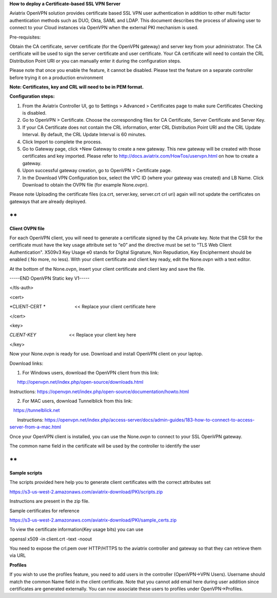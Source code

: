 **How to deploy a Certificate-based SSL VPN Server**

Aviatrix OpenVPN solution provides certificate based SSL VPN user
authentication in addition to other multi factor authentication methods
such as DUO, Okta, SAML and LDAP. This document describes the process of
allowing user to connect to your Cloud instances via OpenVPN when the
external PKI mechanism is used.

Pre-requisites:

Obtain the CA certificate, server certificate (for the OpenVPN gateway)
and server key from your administrator. The CA certificate will be used
to sign the server certificate and user certificate. Your CA certificate
will need to contain the CRL Distribution Point URI or you can manually
enter it during the configuration steps.

Please note that once you enable the feature, it cannot be disabled.
Please test the feature on a separate controller before trying it on a
production environment

**Note: Certificates, key and CRL will need to be in PEM format.**

**Configuration steps:**

1. From the Aviatrix Controller UI, go to Settings > Advanced >
   Certificates page to make sure Certificates Checking is disabled.

2. Go to OpenVPN > Certificate. Choose the corresponding files for CA
   Certificate, Server Certificate and Server Key.

3. If your CA Certificate does not contain the CRL information, enter
   CRL Distribution Point URI and the CRL Update Interval. By default,
   the CRL Update Interval is 60 minutes.

4. Click Import to complete the process.

5. Go to Gateway page, click +New Gateway to create a new gateway. This
   new gateway will be created with those certificates and key imported.
   Please refer to http://docs.aviatrix.com/HowTos/uservpn.html on how
   to create a gateway.

6. Upon successful gateway creation, go to OpenVPN > Certificate page.

7. In the Download VPN Configuration box, select the VPC ID (where your
   gateway was created) and LB Name. Click Download to obtain the OVPN
   file (for example None.ovpn). 

Please note Uploading the certificate files (ca.crt, server.key,
server.crt crl uri) again will not update the certificates on gateways
that are already deployed.

**
**

**Client OVPN file**

For each OpenVPN client, you will need to generate a certificate signed
by the CA private key. Note that the CSR for the certificate must have
the key usage attribute set to “e0” and the directive must be set to
“TLS Web Client Authentication". X509v3 Key Usage e0 stands for Digital
Signature, Non Repudiation, Key Encipherment should be enabled ( No
more, no less). With your client certificate and client key ready, edit
the None.ovpn with a text editor.

At the bottom of the None.ovpn, insert your client certificate and
client key and save the file.

-----END OpenVPN Static key V1-----

</tls-auth>

<cert>

*CLIENT-CERT *                       << Replace your client certificate
here

</cert>

<key>

*CLIENT-KEY*                          << Replace your client key here

</key>

 

Now your None.ovpn is ready for use. Download and install OpenVPN client
on your laptop.

Download links: 

1. For Windows users, download the OpenVPN client from this link: 

      http://openvpn.net/index.php/open-source/downloads.html

     
Instructions: \ https://openvpn.net/index.php/open-source/documentation/howto.html

2. For MAC users, download Tunnelblick from this link: 

   `https://tunnelblick.net <https://tunnelblick.net/>`__

      Instructions: https://openvpn.net/index.php/access-server/docs/admin-guides/183-how-to-connect-to-access-server-from-a-mac.html

Once your OpenVPN client is installed, you can use the None.ovpn to
connect to your SSL OpenVPN gateway.

The common name field in the certificate will be used by the controller
to identify the user

**
**

**Sample scripts**

The scripts provided here help you to generate client certificates with
the correct attributes set

https://s3-us-west-2.amazonaws.com/aviatrix-download/PKI/scripts.zip

Instructions are present in the zip file.

Sample certificates for reference

https://s3-us-west-2.amazonaws.com/aviatrix-download/PKI/sample_certs.zip

To view the certificate information(Key usage bits) you can use

openssl x509 -in client.crt -text -noout

You need to expose the crl.pem over HTTP/HTTPS to the aviatrix
controller and gateway so that they can retrieve them via URL

**Profiles**

If you wish to use the profiles feature, you need to add users in the
controller (OpenVPN->VPN Users). Username should match the common Name
field in the client certificate. Note that you cannot add email here
during user addition since certificates are generated externally. You
can now associate these users to profiles under OpenVPN->Profiles.
